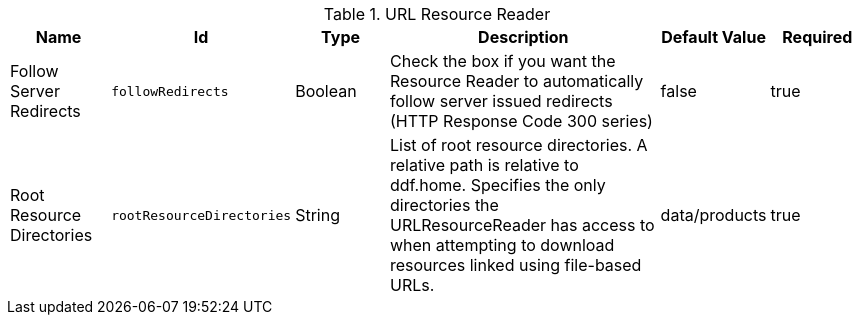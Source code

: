 .[[ddf.catalog.resource.impl.URLResourceReader]]URL Resource Reader
[cols="1,1m,1,3,1,1" options="header"]
|===

|Name
|Id
|Type
|Description
|Default Value
|Required

|Follow Server Redirects
|followRedirects
|Boolean
|Check the box if you want the Resource Reader to automatically follow server issued redirects (HTTP Response Code 300 series)
|false
|true

| Root Resource Directories
| rootResourceDirectories
| String
| List of root resource directories. A relative path is relative to ddf.home. Specifies the only directories the URLResourceReader has access to when attempting to download resources linked using file-based URLs.
| data/products
| true

|===

